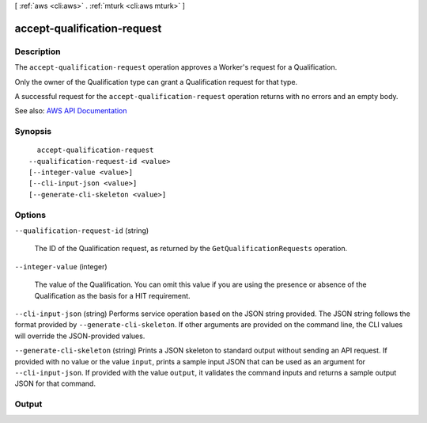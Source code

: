 [ :ref:`aws <cli:aws>` . :ref:`mturk <cli:aws mturk>` ]

.. _cli:aws mturk accept-qualification-request:


****************************
accept-qualification-request
****************************



===========
Description
===========



The ``accept-qualification-request`` operation approves a Worker's request for a Qualification. 

 

Only the owner of the Qualification type can grant a Qualification request for that type. 

 

A successful request for the ``accept-qualification-request`` operation returns with no errors and an empty body. 



See also: `AWS API Documentation <https://docs.aws.amazon.com/goto/WebAPI/mturk-requester-2017-01-17/AcceptQualificationRequest>`_


========
Synopsis
========

::

    accept-qualification-request
  --qualification-request-id <value>
  [--integer-value <value>]
  [--cli-input-json <value>]
  [--generate-cli-skeleton <value>]




=======
Options
=======

``--qualification-request-id`` (string)


  The ID of the Qualification request, as returned by the ``GetQualificationRequests`` operation.

  

``--integer-value`` (integer)


  The value of the Qualification. You can omit this value if you are using the presence or absence of the Qualification as the basis for a HIT requirement. 

  

``--cli-input-json`` (string)
Performs service operation based on the JSON string provided. The JSON string follows the format provided by ``--generate-cli-skeleton``. If other arguments are provided on the command line, the CLI values will override the JSON-provided values.

``--generate-cli-skeleton`` (string)
Prints a JSON skeleton to standard output without sending an API request. If provided with no value or the value ``input``, prints a sample input JSON that can be used as an argument for ``--cli-input-json``. If provided with the value ``output``, it validates the command inputs and returns a sample output JSON for that command.



======
Output
======

